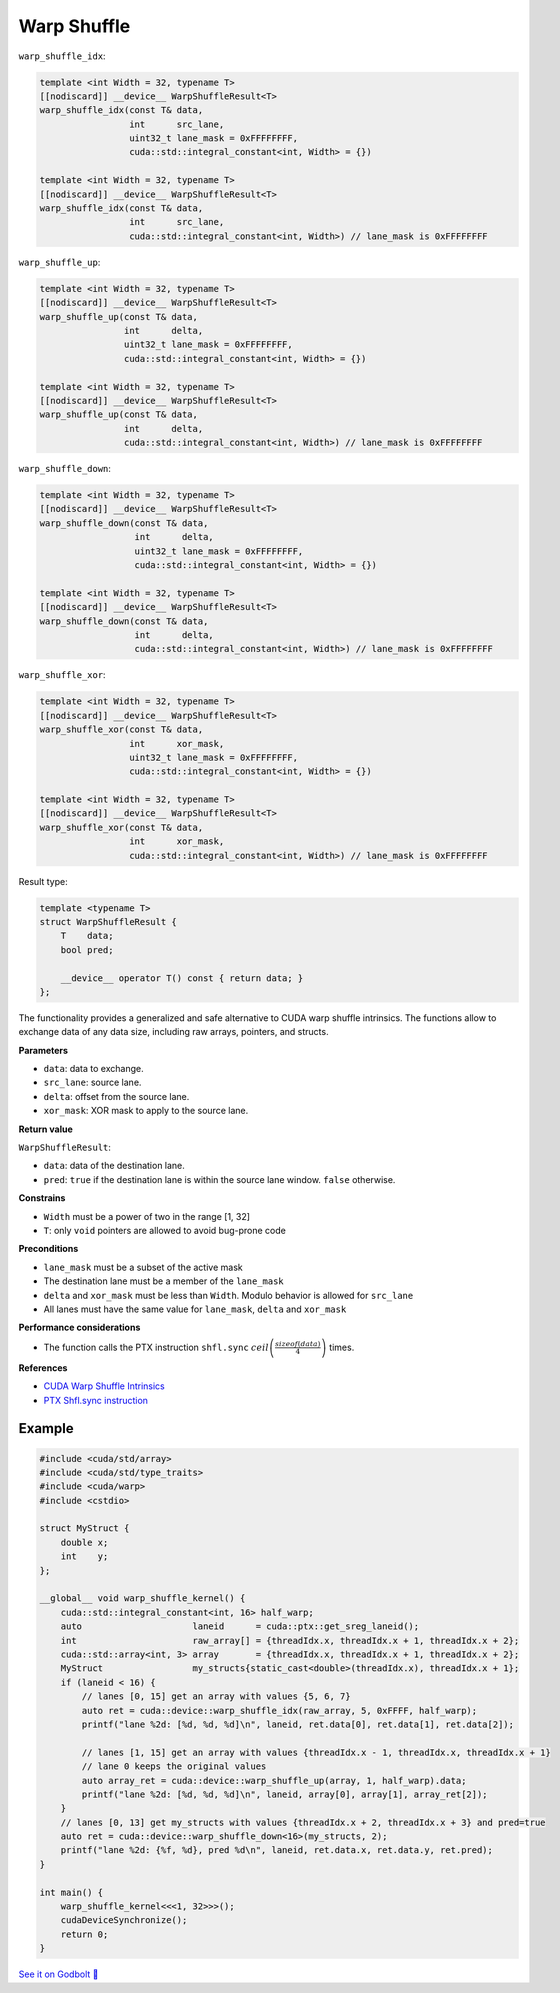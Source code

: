.. _libcudacxx-extended-api-warp-warp-shuffle:

Warp Shuffle
============

``warp_shuffle_idx``:

.. code:: cuda

    template <int Width = 32, typename T>
    [[nodiscard]] __device__ WarpShuffleResult<T>
    warp_shuffle_idx(const T& data,
                     int      src_lane,
                     uint32_t lane_mask = 0xFFFFFFFF,
                     cuda::std::integral_constant<int, Width> = {})

    template <int Width = 32, typename T>
    [[nodiscard]] __device__ WarpShuffleResult<T>
    warp_shuffle_idx(const T& data,
                     int      src_lane,
                     cuda::std::integral_constant<int, Width>) // lane_mask is 0xFFFFFFFF

``warp_shuffle_up``:

.. code:: cuda

    template <int Width = 32, typename T>
    [[nodiscard]] __device__ WarpShuffleResult<T>
    warp_shuffle_up(const T& data,
                    int      delta,
                    uint32_t lane_mask = 0xFFFFFFFF,
                    cuda::std::integral_constant<int, Width> = {})

    template <int Width = 32, typename T>
    [[nodiscard]] __device__ WarpShuffleResult<T>
    warp_shuffle_up(const T& data,
                    int      delta,
                    cuda::std::integral_constant<int, Width>) // lane_mask is 0xFFFFFFFF

``warp_shuffle_down``:

.. code:: cuda

    template <int Width = 32, typename T>
    [[nodiscard]] __device__ WarpShuffleResult<T>
    warp_shuffle_down(const T& data,
                      int      delta,
                      uint32_t lane_mask = 0xFFFFFFFF,
                      cuda::std::integral_constant<int, Width> = {})

    template <int Width = 32, typename T>
    [[nodiscard]] __device__ WarpShuffleResult<T>
    warp_shuffle_down(const T& data,
                      int      delta,
                      cuda::std::integral_constant<int, Width>) // lane_mask is 0xFFFFFFFF

``warp_shuffle_xor``:

.. code:: cuda

    template <int Width = 32, typename T>
    [[nodiscard]] __device__ WarpShuffleResult<T>
    warp_shuffle_xor(const T& data,
                     int      xor_mask,
                     uint32_t lane_mask = 0xFFFFFFFF,
                     cuda::std::integral_constant<int, Width> = {})

    template <int Width = 32, typename T>
    [[nodiscard]] __device__ WarpShuffleResult<T>
    warp_shuffle_xor(const T& data,
                     int      xor_mask,
                     cuda::std::integral_constant<int, Width>) // lane_mask is 0xFFFFFFFF

Result type:

.. code:: cuda

    template <typename T>
    struct WarpShuffleResult {
        T    data;
        bool pred;

        __device__ operator T() const { return data; }
    };

The functionality provides a generalized and safe alternative to CUDA warp shuffle intrinsics.
The functions allow to exchange data of any data size, including raw arrays, pointers, and structs.

**Parameters**

- ``data``: data to exchange.
- ``src_lane``: source lane.
- ``delta``: offset from the source lane.
- ``xor_mask``: XOR mask to apply to the source lane.

**Return value**

``WarpShuffleResult``:

- ``data``: data of the destination lane.
- ``pred``: ``true`` if the destination lane is within the source lane window. ``false`` otherwise.

**Constrains**

- ``Width`` must be a power of two in the range [1, 32]
- ``T``: only ``void`` pointers are allowed to avoid bug-prone code

**Preconditions**

- ``lane_mask`` must be a subset of the active mask
- The destination lane must be a member of the ``lane_mask``
- ``delta`` and ``xor_mask`` must be less than ``Width``. Modulo behavior is allowed for ``src_lane``
- All lanes must have the same value for ``lane_mask``, ``delta`` and ``xor_mask``

**Performance considerations**

- The function calls the PTX instruction ``shfl.sync`` :math:`ceil\left(\frac{sizeof(data)}{4}\right)` times.

**References**

- `CUDA Warp Shuffle Intrinsics <https://docs.nvidia.com/cuda/cuda-c-programming-guide/index.html#warp-shuffle>`_
- `PTX Shfl.sync instruction <https://docs.nvidia.com/cuda/parallel-thread-execution/index.html#data-movement-and-conversion-instructions-shfl-sync>`_

Example
-------

.. code:: cuda

    #include <cuda/std/array>
    #include <cuda/std/type_traits>
    #include <cuda/warp>
    #include <cstdio>

    struct MyStruct {
        double x;
        int    y;
    };

    __global__ void warp_shuffle_kernel() {
        cuda::std::integral_constant<int, 16> half_warp;
        auto                     laneid      = cuda::ptx::get_sreg_laneid();
        int                      raw_array[] = {threadIdx.x, threadIdx.x + 1, threadIdx.x + 2};
        cuda::std::array<int, 3> array       = {threadIdx.x, threadIdx.x + 1, threadIdx.x + 2};
        MyStruct                 my_structs{static_cast<double>(threadIdx.x), threadIdx.x + 1};
        if (laneid < 16) {
            // lanes [0, 15] get an array with values {5, 6, 7}
            auto ret = cuda::device::warp_shuffle_idx(raw_array, 5, 0xFFFF, half_warp);
            printf("lane %2d: [%d, %d, %d]\n", laneid, ret.data[0], ret.data[1], ret.data[2]);

            // lanes [1, 15] get an array with values {threadIdx.x - 1, threadIdx.x, threadIdx.x + 1}
            // lane 0 keeps the original values
            auto array_ret = cuda::device::warp_shuffle_up(array, 1, half_warp).data;
            printf("lane %2d: [%d, %d, %d]\n", laneid, array[0], array[1], array_ret[2]);
        }
        // lanes [0, 13] get my_structs with values {threadIdx.x + 2, threadIdx.x + 3} and pred=true
        auto ret = cuda::device::warp_shuffle_down<16>(my_structs, 2);
        printf("lane %2d: {%f, %d}, pred %d\n", laneid, ret.data.x, ret.data.y, ret.pred);
    }

    int main() {
        warp_shuffle_kernel<<<1, 32>>>();
        cudaDeviceSynchronize();
        return 0;
    }

`See it on Godbolt 🔗 <https://godbolt.org/z/soWTaG6Eb>`_
